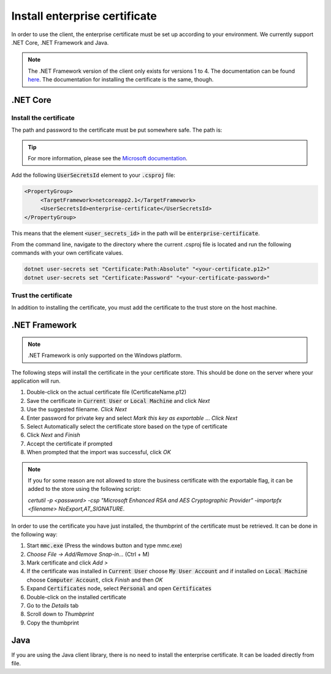 Install enterprise certificate
*******************************

In order to use the client, the enterprise certificate must be set up according to your environment. We currently
support .NET Core, .NET Framework and Java.

.. NOTE::
   The .NET Framework version of the client only exists for versions 1 to 4. The documentation can be found `here <http://digipost.github.io/signature-api-client-dotnet/v4.x/>`_. The documentation for installing the certificate is the same, though.


.NET Core
==========

Install the certificate
________________________

The path and password to the certificate must be put somewhere safe. The path is:

..  tabs::

   ..   group-tab:: Windows

        ..  code-block:: java

            %APPDATA%\Microsoft\UserSecrets\<user_secrets_id>\secrets.json

   ..   group-tab:: macOS

        ..  code-block:: bash

            ~/.microsoft/usersecrets/<user_secrets_id>/secrets.json

   ..   group-tab:: Linux

        ..  code-block:: bash

            ~/.microsoft/usersecrets/<user_secrets_id>/secrets.json

.. TIP::
   For more information, please see the `Microsoft documentation <https://docs.microsoft.com/en-us/aspnet/core/security/app-secrets?view=aspnetcore-2.2&tabs=linux#how-the-secret-manager-tool-works>`_.


Add the following :code:`UserSecretsId` element to your :code:`.csproj` file:

.. code-block:: xml

   <PropertyGroup>
        <TargetFramework>netcoreapp2.1</TargetFramework>
        <UserSecretsId>enterprise-certificate</UserSecretsId>
   </PropertyGroup>

This means that the element :code:`<user_secrets_id>` in the path will be :code:`enterprise-certificate`.

From the command line, navigate to the directory where the current .csproj file is located and run the following commands with your own certificate values.

.. code-block:: bash

   dotnet user-secrets set "Certificate:Path:Absolute" "<your-certificate.p12>"
   dotnet user-secrets set "Certificate:Password" "<your-certificate-password>"

Trust the certificate
______________________

In addition to installing the certificate, you must add the certificate to the trust store on the host machine.

.. tabs::

   .. group-tab:: Windows

      Double click the enterprise certificate and choose to install on :code:`Local Machine` or :code:`Current user`. This will install the intermediate and root certificate on the host, which is what we want.

   .. group-tab:: macOS

     #. Open :code:`Keychain Access`
     #. Choose :code:`login` keychain
     #. Press the plus-symbol in bottom corner - *Create a new Keychain item*.
     #. Choose the business certificate and add.

   .. group-tab:: Linux

      Download the root and intermediate certificates from `Difi <https://begrep.difi.no/SikkerDigitalPost/1.2.6/sikkerhet/sertifikathandtering>`_ for your business certificate provider. Note the renaming to have :code:`.crt` ending for :code:`update-ca-certificates`:

      .. code-block:: bash

         sudo cp Buypass_Class_3_Test4_Root_CA.pem /usr/local/share/ca-certificates/Buypass_Class_3_Test4_Root_CA.crt
         sudo cp Buypass_Class_3_Test4_CA_3.pem /usr/local/share/ca-certificates/Buypass_Class_3_Test4_CA_3.crt
         sudo update-ca-certificates



.NET Framework
================

.. NOTE::
   .NET Framework is only supported on the Windows platform.

The following steps will install the certificate in the your certificate store. This should be done on the server where your application will run.

#. Double-click on the actual certificate file (CertificateName.p12)
#. Save the certificate in :code:`Current User` or :code:`Local Machine` and click *Next*
#. Use the suggested filename. *Click Next*
#. Enter password for private key and select *Mark this key as exportable* … *Click Next*
#. Select Automatically select the certificate store based on the type of certificate
#. Click *Next* and *Finish*
#. Accept the certificate if prompted
#. When prompted that the import was successful, click *OK*

.. NOTE::
   If you for some reason are not allowed to store the business certificate with the exportable flag, it can be added to the store using the following script:

   *certutil -p <password> -csp "Microsoft Enhanced RSA and AES Cryptographic Provider" -importpfx <filename> NoExport,AT_SIGNATURE*.

In order to use the certificate you have just installed, the thumbprint of the certificate must be retrieved. It can be done in the following way:

#. Start :code:`mmc.exe` (Press the windows button and type mmc.exe)
#. *Choose File -> Add/Remove Snap-in…* (Ctrl + M)
#. Mark certificate and click *Add >*
#. If the certificate was installed in :code:`Current User` choose :code:`My User Account` and if installed on :code:`Local Machine` choose :code:`Computer Account`, click *Finish* and then *OK*
#. Expand :code:`Certificates` node, select :code:`Personal` and open :code:`Certificates`
#. Double-click on the installed certificate
#. Go to the *Details* tab
#. Scroll down to *Thumbprint*
#. Copy the thumbprint

Java
=====

If you are using the Java client library, there is no need to install the enterprise certificate. It can be loaded directly from file.


